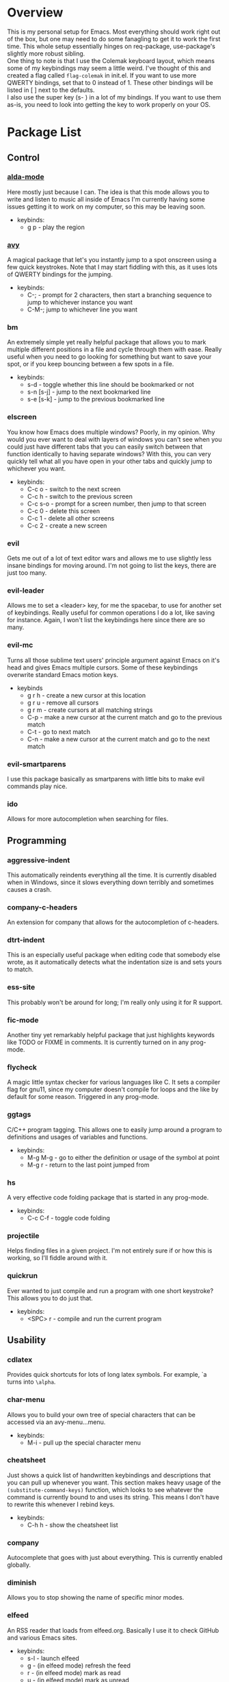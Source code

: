 * Overview
This is my personal setup for Emacs. Most everything should work right out of the box, but one may need to do some fanagling to get it to work the first time.
This whole setup essentially hinges on req-package, use-package's slightly more robust sibling. \\
One thing to note is that I use the Colemak keyboard layout, which means some of my keybindings may seem a little weird. I've thought of this and created a flag called
=flag-colemak= in init.el. If you want to use more QWERTY bindings, set that to 0 instead of 1. These other bindings will be listed
in [ ] next to the defaults. \\
I also use the super key (s- ) in a lot of my bindings. If you want to use them as-is, you need to look into getting the key to work
properly on your OS.
* Package List
** Control
*** [[https://github.com/jgkamat/alda-mode][alda-mode]]
Here mostly just because I can. The idea is that this mode allows you to write and listen to music all inside of Emacs
I'm currently having some issues getting it to work on my computer, so this may be leaving soon.
- keybinds:
  + g p - play the region
*** [[https://github.com/abo-abo/avy][avy]]
A magical package that let's you instantly jump to a spot onscreen using a few quick keystrokes. Note that I may start fiddling
with this, as it uses lots of QWERTY bindings for the jumping.
- keybinds:
  + C-; - prompt for 2 characters, then start a branching sequence to jump to whichever instance you want
  + C-M-; jump to whichever line you want
*** bm
An extremely simple yet really helpful package that allows you to mark multiple different positions in a file and cycle through
them with ease. Really useful when you need to go looking for something but want to save your spot, or if you keep bouncing
between a few spots in a file.
- keybinds:
  + s-d - toggle whether this line should be bookmarked or not
  + s-n [s-j] - jump to the next bookmarked line
  + s-e [s-k] - jump to the previous bookmarked line
*** elscreen
You know how Emacs does multiple windows? Poorly, in my opinion. Why would you ever want to deal with layers of windows you 
can't see when you could just have different tabs that you can easily switch between that function identically to having
separate windows? With this, you can very quickly tell what all you have open in your other tabs and quickly jump to whichever
you want.
- keybinds:
  + C-c o - switch to the next screen
  + C-c h - switch to the previous screen
  + C-c s-o - prompt for a screen number, then jump to that screen
  + C-c 0 - delete this screen
  + C-c 1 - delete all other screens
  + C-c 2 - create a new screen
*** evil
Gets me out of a lot of text editor wars and allows me to use slightly less insane bindings for moving around. I'm not going
to list the keys, there are just too many.
*** evil-leader
Allows me to set a <leader> key, for me the spacebar, to use for another set of keybindings. Really useful for common operations
I do a lot, like saving for instance. Again, I won't list the keybindings here since there are so many.
*** evil-mc
Turns all those sublime text users' principle argument against Emacs on it's head and gives Emacs multiple cursors.
Some of these keybindings overwrite standard Emacs motion keys.
- keybinds
  + g r h - create a new cursor at this location
  + g r u - remove all cursors
  + g r m - create cursors at all matching strings
  + C-p - make a new cursor at the current match and go to the previous match
  + C-t - go to next match
  + C-n - make a new cursor at the current match and go to the next match
*** evil-smartparens
I use this package basically as smartparens with little bits to make evil commands play nice.
*** ido
Allows for more autocompletion when searching for files.
** Programming
*** aggressive-indent
This automatically reindents everything all the time. It is currently disabled when in Windows, since it slows everything down
terribly and sometimes causes a crash.
*** company-c-headers
An extension for company that allows for the autocompletion of c-headers.
*** dtrt-indent
This is an especially useful package when editing code that somebody else wrote, as it automatically detects what the
indentation size is and sets yours to match.
*** ess-site
This probably won't be around for long; I'm really only using it for R support.
*** fic-mode
Another tiny yet remarkably helpful package that just highlights keywords like TODO or FIXME in comments.
It is currently turned on in any prog-mode.
*** flycheck
A magic little syntax checker for various languages like C. It sets a compiler flag for gnu11, since my computer doesn't
compile for loops and the like by default for some reason. Triggered in any prog-mode.
*** ggtags
C/C++ program tagging. This allows one to easily jump around a program to definitions and usages of variables and functions.
- keybinds:
  + M-g M-g - go to either the definition or usage of the symbol at point
  + M-g r - return to the last point jumped from
*** hs
A very effective code folding package that is started in any prog-mode.
- keybinds:
  + C-c C-f - toggle code folding
*** projectile
Helps finding files in a given project. I'm not entirely sure if or how this is working, so I'll fiddle around with it.
*** quickrun
Ever wanted to just compile and run a program with one short keystroke? This allows you to do just that.
- keybinds:
  + <SPC> r - compile and run the current program
** Usability
*** cdlatex
Provides quick shortcuts for lots of long latex symbols. For example, `a turns into =\alpha=.
*** char-menu
Allows you to build your own tree of special characters that can be accessed via an avy-menu...menu.
- keybinds:
  + M-i - pull up the special character menu
*** cheatsheet
Just shows a quick list of handwritten keybindings and descriptions that you can pull up whenever you want. This section
makes heavy usage of the =(substitute-command-keys)= function, which looks to see whatever the command is currently bound
to and uses its string. This means I don't have to rewrite this whenever I rebind keys.
- keybinds:
  + C-h h - show the cheatsheet list
*** company
Autocomplete that goes with just about everything. This is currently enabled globally.
*** diminish
Allows you to stop showing the name of specific minor modes.
*** elfeed
An RSS reader that loads from elfeed.org. Basically I use it to check GitHub and various Emacs sites.
- keybinds:
  + s-l - launch elfeed
  + g - (in elfeed mode) refresh the feed
  + r - (in elfeed mode) mark as read
  + u - (in elfeed mode) mark as unread
* Bucket List
Things I'd like to fix/improve when I have the time and know-how.

** Finish this README
- someday
** Adjust More Bindings to Colemak
- make C-n/C-e be page down/up
- get avy-menu to use Colemak home row
** Readable .emacs.d
- basically the next step after this README:
http://orgmode.org/worg/org-contrib/babel/intro.html#literate-emacs-init
** Links to packages
- provide links to each package's homepage, just to be nice
** Java
- find a nice syntax checker
** Email
- it would be nice to check email in emacs; I'm currently looking at mu4e
- assuming I go with that, remember packages evil-mu4e and org-mu4e
** Loadup Speed
- figure out why it takes at least 10 seconds to start up
** Colored elscreen Tabs
- I'm a sucker for colorful things

